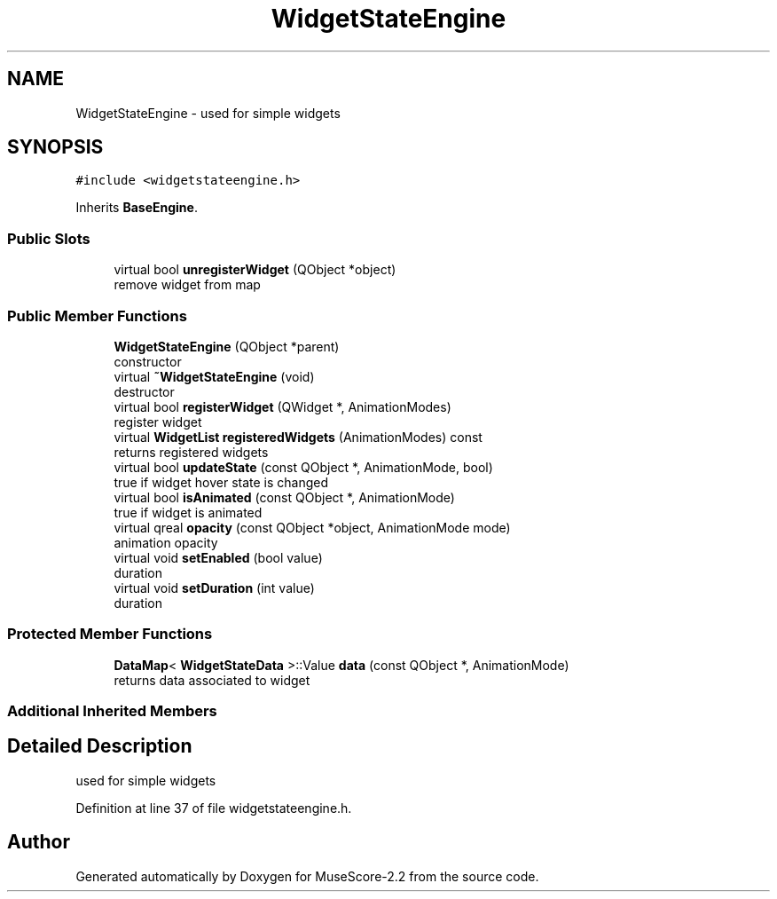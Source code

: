 .TH "WidgetStateEngine" 3 "Mon Jun 5 2017" "MuseScore-2.2" \" -*- nroff -*-
.ad l
.nh
.SH NAME
WidgetStateEngine \- used for simple widgets  

.SH SYNOPSIS
.br
.PP
.PP
\fC#include <widgetstateengine\&.h>\fP
.PP
Inherits \fBBaseEngine\fP\&.
.SS "Public Slots"

.in +1c
.ti -1c
.RI "virtual bool \fBunregisterWidget\fP (QObject *object)"
.br
.RI "remove widget from map "
.in -1c
.SS "Public Member Functions"

.in +1c
.ti -1c
.RI "\fBWidgetStateEngine\fP (QObject *parent)"
.br
.RI "constructor "
.ti -1c
.RI "virtual \fB~WidgetStateEngine\fP (void)"
.br
.RI "destructor "
.ti -1c
.RI "virtual bool \fBregisterWidget\fP (QWidget *, AnimationModes)"
.br
.RI "register widget "
.ti -1c
.RI "virtual \fBWidgetList\fP \fBregisteredWidgets\fP (AnimationModes) const"
.br
.RI "returns registered widgets "
.ti -1c
.RI "virtual bool \fBupdateState\fP (const QObject *, AnimationMode, bool)"
.br
.RI "true if widget hover state is changed "
.ti -1c
.RI "virtual bool \fBisAnimated\fP (const QObject *, AnimationMode)"
.br
.RI "true if widget is animated "
.ti -1c
.RI "virtual qreal \fBopacity\fP (const QObject *object, AnimationMode mode)"
.br
.RI "animation opacity "
.ti -1c
.RI "virtual void \fBsetEnabled\fP (bool value)"
.br
.RI "duration "
.ti -1c
.RI "virtual void \fBsetDuration\fP (int value)"
.br
.RI "duration "
.in -1c
.SS "Protected Member Functions"

.in +1c
.ti -1c
.RI "\fBDataMap\fP< \fBWidgetStateData\fP >::Value \fBdata\fP (const QObject *, AnimationMode)"
.br
.RI "returns data associated to widget "
.in -1c
.SS "Additional Inherited Members"
.SH "Detailed Description"
.PP 
used for simple widgets 
.PP
Definition at line 37 of file widgetstateengine\&.h\&.

.SH "Author"
.PP 
Generated automatically by Doxygen for MuseScore-2\&.2 from the source code\&.
